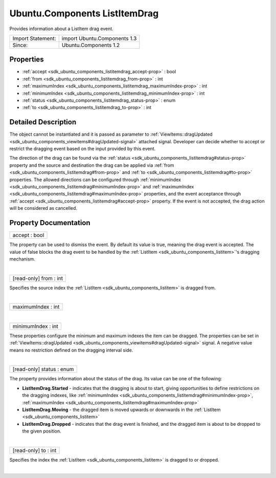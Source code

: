 .. _sdk_ubuntu_components_listitemdrag:
Ubuntu.Components ListItemDrag
==============================

Provides information about a ListItem drag event.

+---------------------+--------------------------------+
| Import Statement:   | import Ubuntu.Components 1.3   |
+---------------------+--------------------------------+
| Since:              | Ubuntu.Components 1.2          |
+---------------------+--------------------------------+

Properties
----------

-  :ref:`accept <sdk_ubuntu_components_listitemdrag_accept-prop>` :
   bool
-  :ref:`from <sdk_ubuntu_components_listitemdrag_from-prop>` : int
-  :ref:`maximumIndex <sdk_ubuntu_components_listitemdrag_maximumIndex-prop>`
   : int
-  :ref:`minimumIndex <sdk_ubuntu_components_listitemdrag_minimumIndex-prop>`
   : int
-  :ref:`status <sdk_ubuntu_components_listitemdrag_status-prop>` :
   enum
-  :ref:`to <sdk_ubuntu_components_listitemdrag_to-prop>` : int

Detailed Description
--------------------

The object cannot be instantiated and it is passed as parameter to
:ref:`ViewItems::dragUpdated <sdk_ubuntu_components_viewitems#dragUpdated-signal>`
attached signal. Developer can decide whether to accept or restrict the
dragging event based on the input provided by this event.

The direction of the drag can be found via the
:ref:`status <sdk_ubuntu_components_listitemdrag#status-prop>` property and
the source and destination the drag can be applied via
:ref:`from <sdk_ubuntu_components_listitemdrag#from-prop>` and
:ref:`to <sdk_ubuntu_components_listitemdrag#to-prop>` properties. The
allowed directions can be configured through
:ref:`minimumIndex <sdk_ubuntu_components_listitemdrag#minimumIndex-prop>`
and
:ref:`maximumIndex <sdk_ubuntu_components_listitemdrag#maximumIndex-prop>`
properties, and the event acceptance through
:ref:`accept <sdk_ubuntu_components_listitemdrag#accept-prop>` property. If
the event is not accepted, the drag action will be considered as
cancelled.

Property Documentation
----------------------

.. _sdk_ubuntu_components_listitemdrag_accept-prop:

+--------------------------------------------------------------------------+
|        \ accept : bool                                                   |
+--------------------------------------------------------------------------+

The property can be used to dismiss the event. By default its value is
true, meaning the drag event is accepted. The value of false blocks the
drag event to be handled by the
:ref:`ListItem <sdk_ubuntu_components_listitem>`'s dragging mechanism.

| 

.. _sdk_ubuntu_components_listitemdrag_[read-only] from-prop:

+--------------------------------------------------------------------------+
|        \ [read-only] from : int                                          |
+--------------------------------------------------------------------------+

Specifies the source index the
:ref:`ListItem <sdk_ubuntu_components_listitem>` is dragged from.

| 

.. _sdk_ubuntu_components_listitemdrag_maximumIndex-prop:

+--------------------------------------------------------------------------+
|        \ maximumIndex : int                                              |
+--------------------------------------------------------------------------+

| 

.. _sdk_ubuntu_components_listitemdrag_minimumIndex-prop:

+--------------------------------------------------------------------------+
|        \ minimumIndex : int                                              |
+--------------------------------------------------------------------------+

These properties configure the minimum and maximum indexes the item can
be dragged. The properties can be set in
:ref:`ViewItems::dragUpdated <sdk_ubuntu_components_viewitems#dragUpdated-signal>`
signal. A negative value means no restriction defined on the dragging
interval side.

| 

.. _sdk_ubuntu_components_listitemdrag_[read-only] status-prop:

+--------------------------------------------------------------------------+
|        \ [read-only] status : enum                                       |
+--------------------------------------------------------------------------+

The property provides information about the status of the drag. Its
value can be one of the following:

-  **ListItemDrag.Started** - indicates that the dragging is about to
   start, giving opportunities to define restrictions on the dragging
   indexes, like
   :ref:`minimumIndex <sdk_ubuntu_components_listitemdrag#minimumIndex-prop>`,
   :ref:`maximumIndex <sdk_ubuntu_components_listitemdrag#maximumIndex-prop>`
-  **ListItemDrag.Moving** - the dragged item is moved upwards or
   downwards in the :ref:`ListItem <sdk_ubuntu_components_listitem>`
-  **ListItemDrag.Dropped** - indicates that the drag event is finished,
   and the dragged item is about to be dropped to the given position.

| 

.. _sdk_ubuntu_components_listitemdrag_[read-only] to-prop:

+--------------------------------------------------------------------------+
|        \ [read-only] to : int                                            |
+--------------------------------------------------------------------------+

Specifies the index the :ref:`ListItem <sdk_ubuntu_components_listitem>` is
dragged to or dropped.

| 
